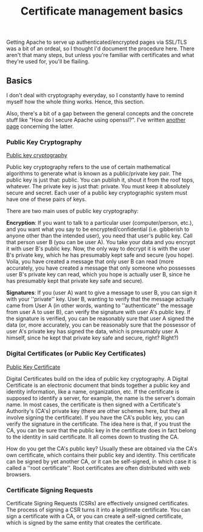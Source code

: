 :PROPERTIES:
:ID:       d9a36121-e86b-4ba6-8f45-502314f7d21c
:END:
#+title: Certificate management basics

Getting Apache to serve up authenticated/encrypted pages via SSL/TLS was a
bit of an ordeal, so I thought I'd document the procedure here.  There
aren't that many steps, but unless you're familiar with certificates and
what they're used for, you'll be flailing.

** Basics

I don't deal with cryptography everyday, so I constantly have to remind
myself how the whole thing works.  Hence, this section.

Also, there's a bit of a gap between the general concepts and the concrete
stuff like "How do I secure Apache using openssl?".  I've written
[[id:37b2affd-0ff1-4683-b071-acf05eebdc5c][another page]] concerning the latter.

*** Public Key Cryptography

[[http://en.wikipedia.org/wiki/Public_key_cryptography][Public key cryptography]]

Public key cryptography refers to the use of certain mathematical algorithms
to generate what is known as a public/private key pair.  The public key is
just that: public.  You can publish it, shout it from the roof tops,
whatever.  The private key is just that: private.  You must keep it
absolutely secure and secret.  Each user of a public key cryptographic
system must have one of these pairs of keys.

There are two main uses of public key cryptography:

*Encryption*: If you want to talk to a particular user (computer/person,
etc.), and you want what you say to be encrypted/confidential
(i.e. gibberish to anyone other than the intended user), you need that
user's public key.  Call that person user B (you can be user A).  You take
your data and you encrypt it with user B's public key.  Now, the only way to
decrypt it is with the user B's private key, which he has presumably kept
safe and secure (you hope).  Voila, you have created a message that only
user B can read (more accurately, you have created a message that only
someone who possesses user B's private key can read, which you hope is
actually user B, since he has presumably kept that private key safe and
secure).

*Signatures*: If you (user A) want to give a message to user B, you can
sign it with your ''private'' key.  User B, wanting to verify that the
message actually came from User A (in other words, wanting to
''authenticate'' the message from user A to user B), can verify the
signature with user A's public key.  If the signature is verified, you can
be reasonably sure that user A signed the data (or, more accurately, you can
be reasonably sure that the possessor of user A's private key has signed the
data, which is presumably user A himself, since he kept that private key
safe and secure, right?  Right?)

*** Digital Certificates (or Public Key Certificates)

[[http://en.wikipedia.org/wiki/Public_key_certificate][Public Key Certificate]]

Digital Certificates build on the idea of public key cryptography.  A
Digital Certificate is an electronic document that binds together a public
key and identity information, like a name, organization, etc.  If the
certificate is supposed to identify a server, for example, the name is the
server's domain name.  In most cases, the certificate is then signed with a
Certificate's Authority's (CA's) private key (there are other schemes here,
but they all involve signing the certificate).  If you have the CA's public
key, you can verify the signature in the certificate.  The idea here is
that, if you trust the CA, you can be sure that the public key in the
certificate does in fact belong to the identity in said certificate.  It all
comes down to trusting the CA.

How do you get the CA's public key?  Usually these are obtained via the CA's
own certificate, which contains their public key and identity.  This
certificate can be signed by yet another CA, or it can be self-signed, in
which case it is called a ''root certificate''.  Root certificates are often
distributed with web browsers.

*** Certificate Signing Requests

Certificate Signing Requests (CSRs) are effectively unsigned certificates.
The process of signing a CSR turns it into a legitimate certificate.  You
can sign a certificate with a CA, or you can create a self-signed
certificate, which is signed by the same entity that creates the
certificate.
